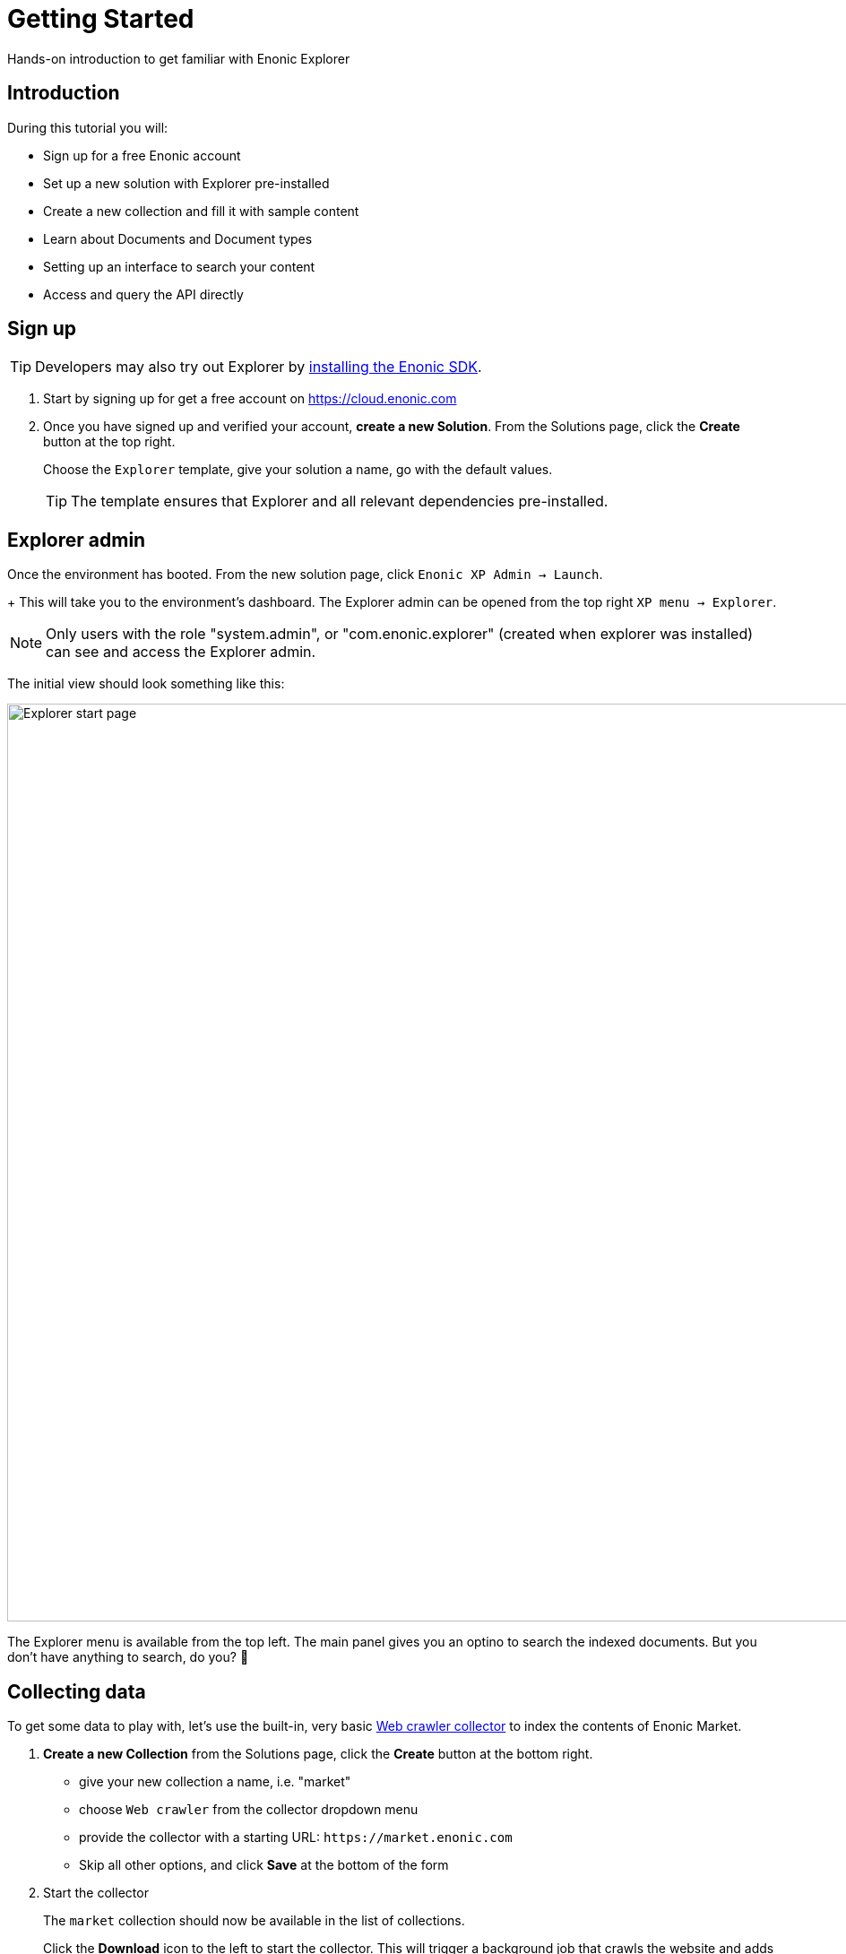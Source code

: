 = Getting Started
:experimental:
:imagesdir: media/
:sourcedir: ../

Hands-on introduction to get familiar with Enonic Explorer

== Introduction

During this tutorial you will:

* Sign up for a free Enonic account
* Set up a new solution with Explorer pre-installed
* Create a new collection and fill it with sample content
* Learn about Documents and Document types
* Setting up an interface to search your content
* Access and query the API directly

== Sign up

TIP: Developers may also try out Explorer by https://developer.enonic.com/start[installing the Enonic SDK].


. Start by signing up for get a free account on https://cloud.enonic.com
+
. Once you have signed up and verified your account, **create a new Solution**. From the Solutions page, click the btn:[Create] button at the top right. 
+
Choose  the `Explorer` template, give your solution a name, go with the default values.
+
TIP: The template ensures that Explorer and all relevant dependencies pre-installed.

== Explorer admin

Once the environment has booted. From the new solution page, click `Enonic XP Admin -> Launch`.  
+
This will take you to the environment's dashboard.
The Explorer admin can be opened from the top right `XP menu -> Explorer`. 

NOTE: Only users with the role "system.admin", or "com.enonic.explorer" (created when explorer was installed) can see and access the Explorer admin.

The initial view should look something like this:

image::home.png["Explorer start page",1024w ]

The Explorer menu is available from the top left. The main panel gives you an optino to search the indexed documents. But you don't have anything to search, do you? 🤷 

== Collecting data

To get some data to play with, let's use the built-in, very basic <<collectors/webcrawler#,Web crawler collector>> to index the contents of Enonic Market.

. **Create a new Collection** from the Solutions page, click the btn:[Create] button at the bottom right. 
+
* give your new collection a name, i.e. "market"
* choose `Web crawler` from the collector dropdown menu
* provide the collector with a starting URL: `\https://market.enonic.com`
* Skip all other options, and click btn:[Save] at the bottom of the form
+
. Start the collector
+
The `market` collection should now be available in the list of collections.
+
Click the btn:[Download] icon to the left to start the collector. This will trigger a background job that crawls the website and adds each page as a document in Explorer.
+
TIP: To view the status of the job, visit the `Collections -> Status` page from the Explorer menu.
+
image::collector-status.png[CollectorStatus,1039]

TIP: In addition to collectors (code that runs within Enonic), you may also use the <<api/document#,Document API>> to actively inject data to your collection from the outside.

== Documents

Once the collector job has completed, you may click the documents count link which will take you to the `Documents` page. You can easily get to this page via the menu as well.

TIP: `Document` is the term used for a single item within a collection

From the documents page, you may browse and filter all available documents. You can also configure which fields to show. Clicking the leftmost "JSON" icon will reveal the raw data that was indexed for this document.

Do your first search, but typing `explorer` in the search box:

image::documents-search-explorer.png["Search results for explorer",1024w] 

== Document types

In order to optimize your search, you may need to tune how the different fields are indexed. This is managed via `Document types`.

From the `Document types` page, you should see a single entry - `Web page`. This document type was automatically created by the Web crawler collector. This is a so-called "Managed" document type, which means that the collector is responsible for managing and updating the document type - as opposed to a manually registered document type.

If you try editing the document type (using the edit icon on the right hand side), you will be warned that it is managed. Ignore this and go on to see the full document type details:

image::document-type-webpage.png["Webpage document type",1010w] 

A document type may be used across multiple collections, and you may also use multiple document types within a single collection.

TIP: Every document also has a set of common fields like id, collection, createdTime and documentType. These cannot be removed or changed.

== Interfaces

Interfaces are used when you want to select which collections to be exposed, and to manually tune a search. Tuning includes boosting, stemming, synonyms and stopwords. Interfaces can be created and managed directly from the Explorer admin.

TIP: An interface in this context is not an actual user interface, but rather an API. Explorer has a <<api/interface, GraphQL API>>, but the actual end-user search interface must be built on top of this.

. **Create a new interface** by clicking the (+) button in the lower right corner of the `Interfaces` page.
+
* give your interface a name, for instance `myinterface`
* add the `market` collection
* set a field boosting for the `title` field. 
+
It should look something like this:
+
image::interface-myinterface.png["Showing the form of the new interface",1010w] 
+
. **Save the changes** to create the interface.

With the interface created, you are now ready to give it a spin!

== API

To try out the API, click the pink btn:[graphQL] icon to the left.

image::interface-list.png["A list showing a single interface",1010w] 

This will take you to an API browser, where you can easily test various queries against the API:

image::query-myinterface.png["Query browser",1024w]

It essentially consists of: 

* query panel (to the left)
* result panel (to the right)
* context selector (on top)

Follow these steps to run your first API-powered query:

. Make sure the context is set to `myinterface`
. Paste this into the query panel:
+
.Searchstring "explorer"
[source,GraphQL]
----
query{
	interface {
    search(searchString: "explorer"){
      hits{
        _documentType
        ... on DocumentType_Webpage {
          title
          url
        }
      }
    }
  }
}
----
+
. Click the pink `play` button.
+
You should now get a result looking something like this
+
.Searchstring "explorer"
[source,GraphQL]
----
{
  "data": {
    "interface": {
      "search": {
        "hits": [
          {
            "_documentType": "webpage",
            "title": "Explorer - Enonic Market",
            "url": "https://market.enonic.com/vendors/enonic/explorer"
          },
          {
            "_documentType": "webpage",
            "title": "Extensions and plugins for Enonic XP and Content Studio (CMS)",
            "url": "https://market.enonic.com/"
          },
          {
            "_documentType": "webpage",
            "title": "Enonic - Enonic Market",
            "url": "https://market.enonic.com/vendors/enonic"
          },
          {
            "_documentType": "webpage",
            "title": "Applications - Enonic Market",
            "url": "https://market.enonic.com/applications"
          },
          {
            "_documentType": "webpage",
            "title": "React4xp Lib - Enonic Market",
            "url": "https://market.enonic.com/vendors/enonic/react4xp-lib"
          }
        ]
      }
    }
  }
}
----

Explorer is also capable of various aggregations as well. Below we perform a term aggregation search over the title and _documentType fields.

Try it out yourself!

.Search with aggs
[source,GraphQL]
----
query{
	interface {
    search(
      	searchString: "explorer"
    		aggregations: [
					{name: "title", terms: {field: "title"}},
					{name: "documentTypes", terms: {field: "_documentType"}}
        ]){
      aggregationsAsJson
		}
	}
}
----

Back in your Enonic cloud solution, the API enpoint is already exposed publicly via an Ingress. Visit the `Ingresses` section to find the link.   

Visit the <<api/interface#, API pages>> to learn more about the interface API.

== Next up

With the fundamentals covered, we recommend looking into the following areas to learn more:

* Get an overview of the <<admin#,Explorer admin>>
* Check out the full <<api#, API>>
* Understand how <<clients#, search clients>> work, and how to build your own
* Learn more about <<collectors#, collectors>> and how to build a <<collectors/custom#, custom collector>>

